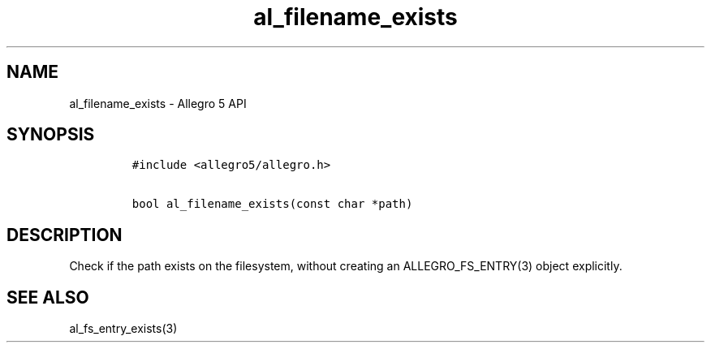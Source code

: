 .TH al_filename_exists 3 "" "Allegro reference manual"
.SH NAME
.PP
al_filename_exists \- Allegro 5 API
.SH SYNOPSIS
.IP
.nf
\f[C]
#include\ <allegro5/allegro.h>

bool\ al_filename_exists(const\ char\ *path)
\f[]
.fi
.SH DESCRIPTION
.PP
Check if the path exists on the filesystem, without creating an
ALLEGRO_FS_ENTRY(3) object explicitly.
.SH SEE ALSO
.PP
al_fs_entry_exists(3)
